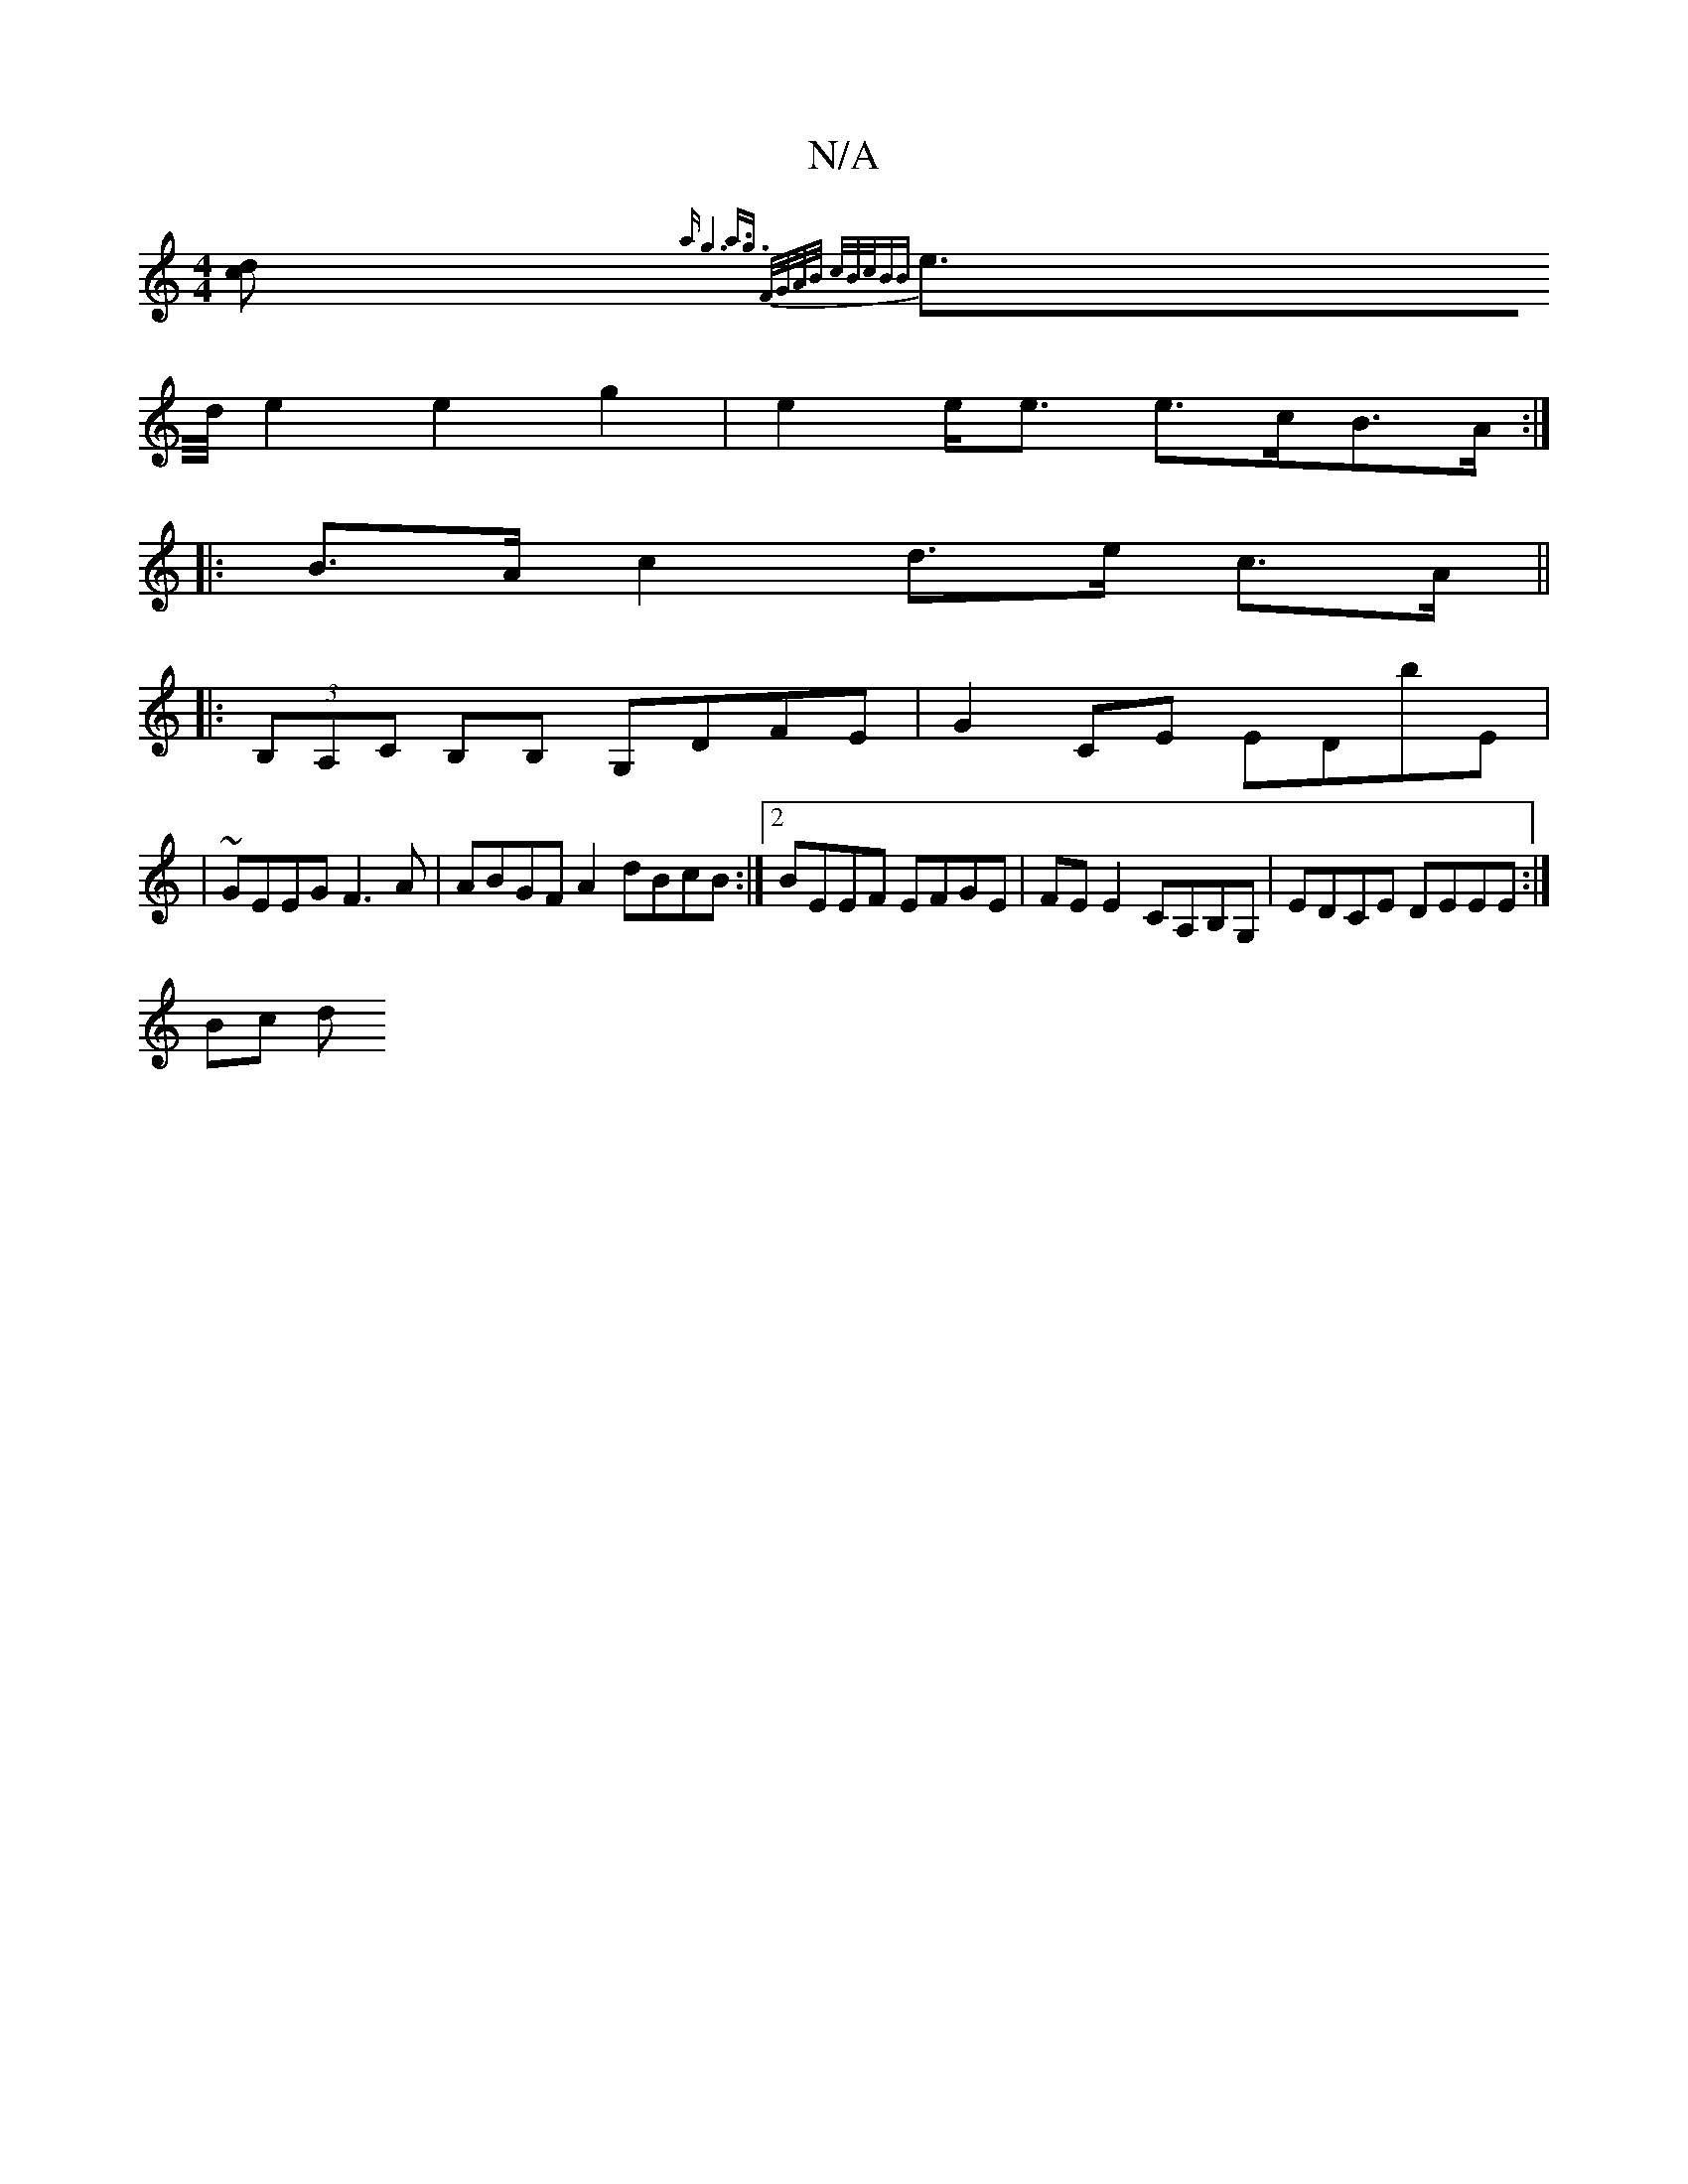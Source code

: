 X:1
T:N/A
M:4/4
R:N/A
K:Cmajor
 [dc]{a g6- |a3/2g3/2 F/G/A/B/ c/B/c/BB:|
 e>d/e2 e2 g2|e2 e<e e>cB>A:|
|: B>A c2 d>e c>A ||
|:(3B,A,C B,B, G,DFE|G2CE EDbE|
|~GEEG F3A | ABGF A2 dBcB :|2 BEEF EFGE | FE E2 CA,B,G, | EDCE DEEE :|
Bc d